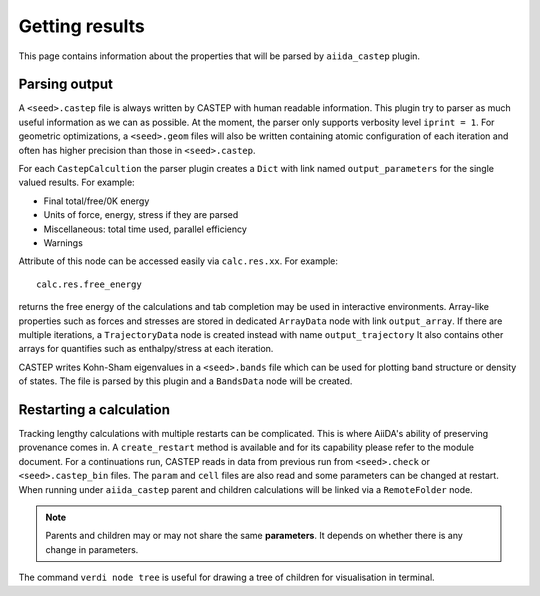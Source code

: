 ===============
Getting results
===============

This page contains information about the properties that will be parsed by ``aiida_castep`` plugin.

Parsing output
--------------

A ``<seed>.castep`` file is always written by CASTEP with human readable information.
This plugin try to parser as much useful information as we can as possible.
At the moment, the parser only supports verbosity level ``iprint = 1``.
For geometric optimizations, a ``<seed>.geom`` files will also be written containing
atomic configuration of each iteration and often has higher precision than those in
``<seed>.castep``.

For each ``CastepCalcultion`` the parser plugin creates a ``Dict`` with link named
``output_parameters`` for the single valued results. For example:

* Final total/free/0K energy

* Units of force, energy, stress if they are parsed

* Miscellaneous: total time used, parallel efficiency

* Warnings

Attribute of this node can be accessed easily via ``calc.res.xx``. For example::

 calc.res.free_energy

returns the free energy of the calculations and tab completion may be used in interactive environments.
Array-like properties such as forces and stresses are stored in dedicated ``ArrayData`` node with
link ``output_array``.
If there are multiple iterations, a ``TrajectoryData`` node is created instead with name ``output_trajectory``
It also contains other arrays for quantifies such as enthalpy/stress at each iteration.

CASTEP writes Kohn-Sham eigenvalues in a ``<seed>.bands`` file which can be used for plotting
band structure or density of states. The file is parsed by this plugin and a ``BandsData`` node will be created.


Restarting a calculation
------------------------

Tracking lengthy calculations with multiple restarts can be complicated.
This is where AiiDA's ability of preserving provenance comes in.
A ``create_restart`` method is available and for its capability please refer to the
module document.
For a continuations run, CASTEP reads in data from previous run from ``<seed>.check`` or ``<seed>.castep_bin`` files.
The ``param`` and ``cell`` files are also read and some parameters can be changed at restart.
When running under ``aiida_castep`` parent and children calculations will be linked via a ``RemoteFolder`` node.

.. note:: Parents and children may or may not share the same **parameters**.
   It depends on whether there is any change in parameters.

The command ``verdi node tree`` is useful for drawing a tree of children for visualisation in terminal.

